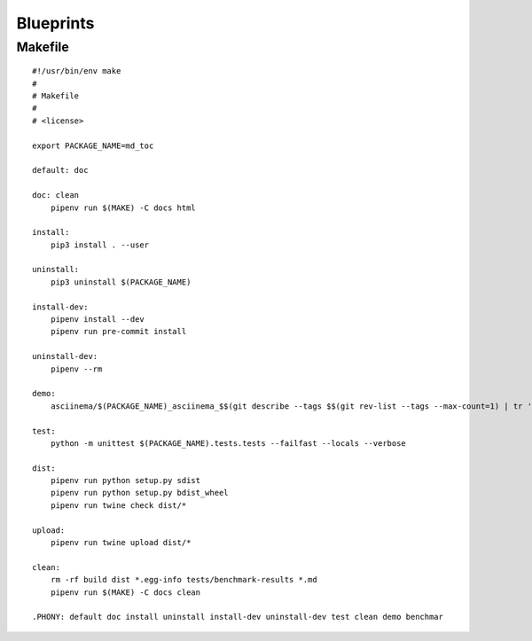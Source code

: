 Blueprints
==========

Makefile
--------

::


    #!/usr/bin/env make
    #
    # Makefile
    #
    # <license>

    export PACKAGE_NAME=md_toc

    default: doc

    doc: clean
    	pipenv run $(MAKE) -C docs html

    install:
    	pip3 install . --user

    uninstall:
    	pip3 uninstall $(PACKAGE_NAME)

    install-dev:
    	pipenv install --dev
    	pipenv run pre-commit install

    uninstall-dev:
    	pipenv --rm

    demo:
    	asciinema/$(PACKAGE_NAME)_asciinema_$$(git describe --tags $$(git rev-list --tags --max-count=1) | tr '.' '_')_demo.sh

    test:
    	python -m unittest $(PACKAGE_NAME).tests.tests --failfast --locals --verbose

    dist:
    	pipenv run python setup.py sdist
    	pipenv run python setup.py bdist_wheel
    	pipenv run twine check dist/*

    upload:
    	pipenv run twine upload dist/*

    clean:
    	rm -rf build dist *.egg-info tests/benchmark-results *.md
    	pipenv run $(MAKE) -C docs clean

    .PHONY: default doc install uninstall install-dev uninstall-dev test clean demo benchmar
